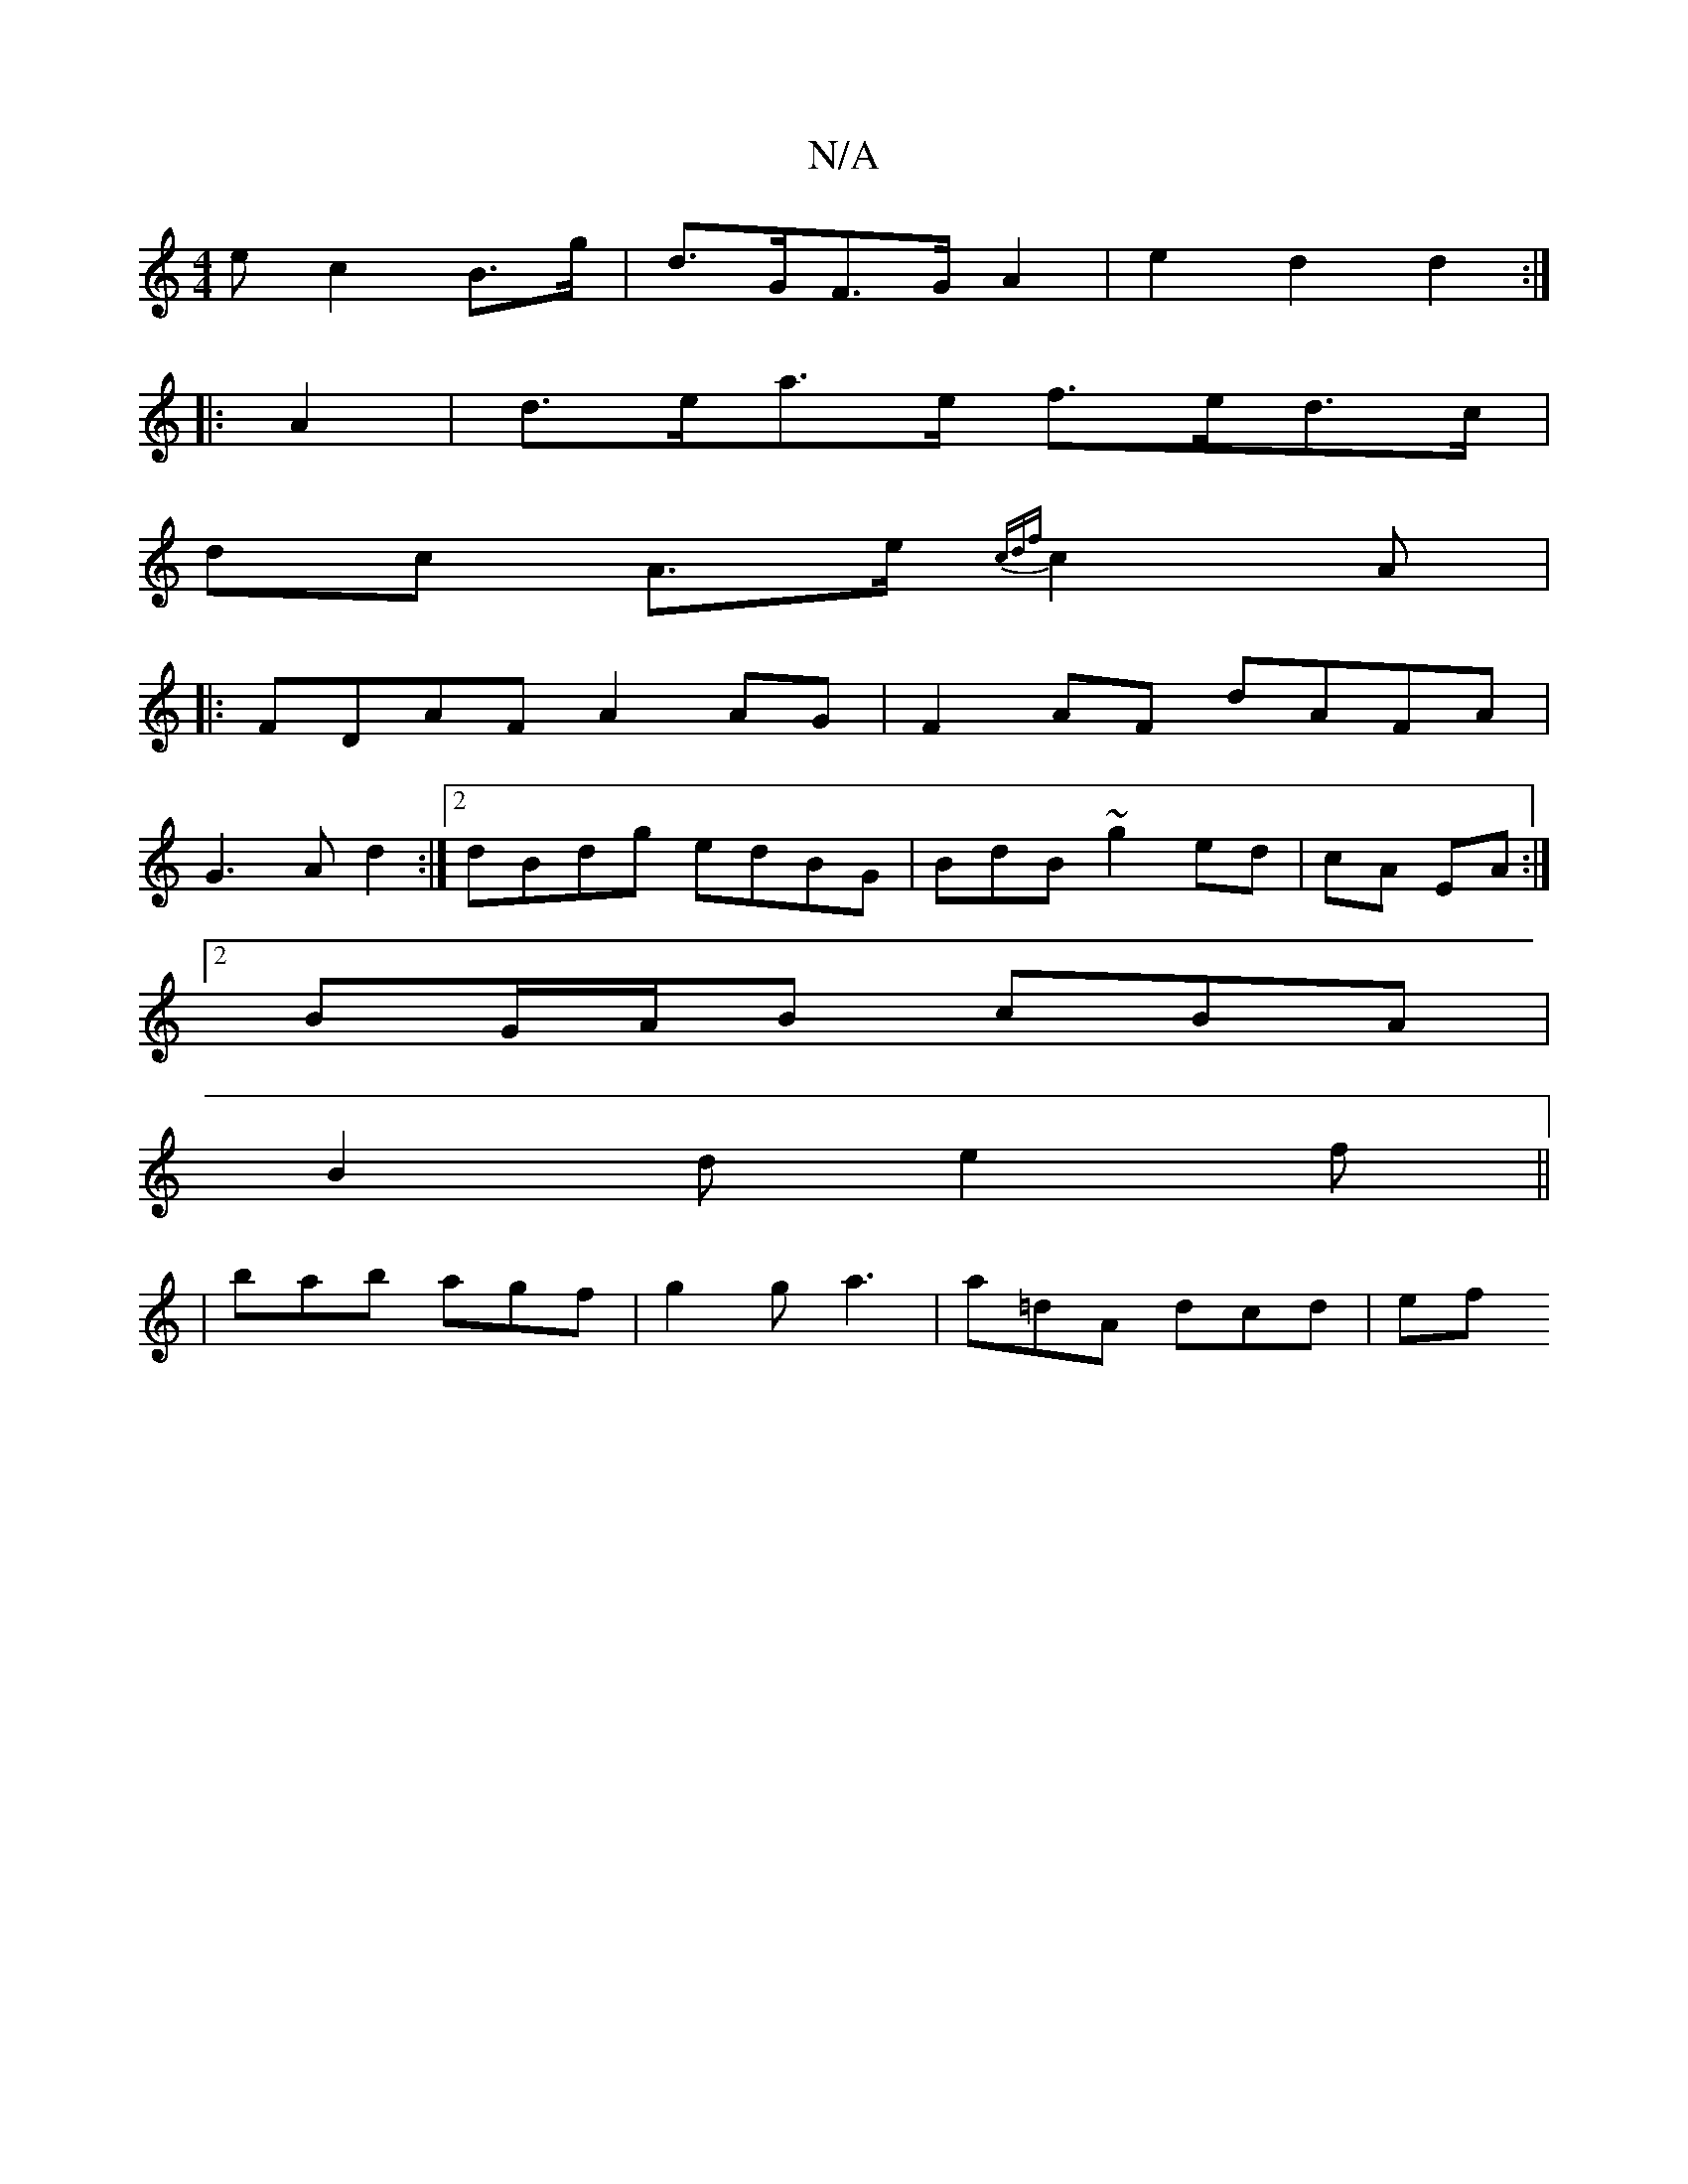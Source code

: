 X:1
T:N/A
M:4/4
R:N/A
K:Cmajor
e c2 B>g | d>GF>G A2 | e2d2 d2:|
|: A2 |d>ea>e f>ed>c|
dc A>e {cdf}c2 A|
|: FDAF A2 AG|F2AF dAFA|
G3A d2:|2 dBdg edBG|BdB~g2 ed|cA EA :|
[2 BG/A/B cBA |
B2d e2 f ||
| bab agf | g2 g a3 | a=dA dcd | ef